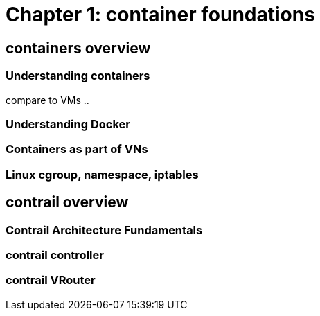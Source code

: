 = Chapter 1: container foundations

== containers overview

=== Understanding containers

compare to VMs ..

=== Understanding Docker

=== Containers as part of VNs

=== Linux cgroup, namespace, iptables



== contrail overview 

=== Contrail Architecture Fundamentals 

=== contrail controller

=== contrail VRouter

